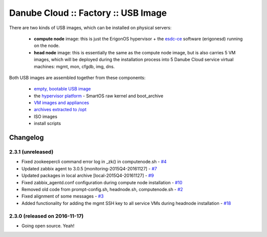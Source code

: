Danube Cloud :: Factory :: USB Image
####################################

There are two kinds of USB images, which can be installed on physical servers:

    * **compute node** image: this is just the ErigonOS hypervisor + the `esdc-ce <https://github.com/erigones/esdc-ce/>`__ software (erigonesd) running on the node.
    * **head node** image: this is essentially the same as the compute node image, but is also carries 5 VM images, which will be deployed during the installation process into 5 Danube Cloud service virtual machines: mgmt, mon, cfgdb, img, dns.

Both USB images are assembled together from these components:

    - `empty, bootable USB image <https://github.com/erigones/esdc-factory/tree/master/ansible/files/usb/images>`__
    - the `hypervisor platform <platform.rst>`_ - SmartOS raw kernel and boot_archive
    - `VM images and appliances <appliances.rst>`_
    - `archives extracted to /opt <archives.rst>`_
    - ISO images
    - install scripts


Changelog
~~~~~~~~~

2.3.1 (unreleased)
========================================

- Fixed zookeepercli command error log in _zk() in computenode.sh - `#4 <https://github.com/erigones/esdc-factory/issues/4>`__
- Updated zabbix agent to 3.0.5 [monitoring-2015Q4-20161127] - `#7 <https://github.com/erigones/esdc-factory/issues/7>`__
- Updated packages in local archive [local-2015Q4-20161127] - `#9 <https://github.com/erigones/esdc-factory/issues/9>`__
- Fixed zabbix_agentd.conf configuration during compute node installation - `#10 <https://github.com/erigones/esdc-factory/issues/10>`__
- Removed old code from prompt-config.sh, headnode.sh, computenode.sh - `#2 <https://github.com/erigones/esdc-factory/issues/12>`__
- Fixed alignment of some messages - `#3 <https://github.com/erigones/esdc-factory/issues/3>`__
- Added functionality for adding the mgmt SSH key to all service VMs during headnode installation - `#18 <https://github.com/erigones/esdc-factory/issues/18>`__

2.3.0 (released on 2016-11-17)
========================================

- Going open source. Yeah!

